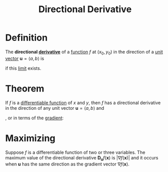 :PROPERTIES:
:ID:       ded44ef4-1c05-4fe6-a771-9765137065b0
:END:
#+title: Directional Derivative

* Definition
The *directional [[id:a350707f-ba1b-4912-ad8d-60e80e1c5d47][derivative]]* of a [[id:87d42439-b03b-48be-84ab-2215b4733dd7][function]] \(f\) at \((x_0,y_{0})\) in the direction of a [[id:107d4f63-d278-4fc7-bf8c-426ffe038507][unit vector]] \(\mathbf{u} = \langle a, b\rangle\) is

\begin{equation*}
\mathbf{D_u}f(x_0, y_0) = \lim_{h \to 0} \frac{f(x_0 + ha, y_0 + hb) - f(x_0, y_{0})}{h}
\end{equation*}

if this [[id:6ffde4e8-a12d-4c3a-bc24-675b5a38433c][limit]] exists.

* Theorem
If \(f\) is a [[id:086cb8a0-bd8b-465a-8b0c-65d60f454421][differentiable function]] of \(x\) and \(y\), then \(f\) has a directional derivative in the direction of any unit vector \(\mathbf{u} = \langle a, b\rangle\) and

\begin{equation*}
\mathbf{D_u}f(x,y) = f_x(x,y)a + f_y(x,y)b
\end{equation*}

, or in terms of the [[id:ff0a3356-e4d4-4bd8-8787-ae9537a90640][gradient]]:

\begin{equation*}
\mathbf{D_u}f(x,y) = \nabla f(x,y) \cdot \mathbf{u}
\end{equation*}

* Maximizing
Suppose \(f\) is a differentiable function of two or three variables.
The maximum value of the directional derivative \(\mathbf{D_u} f(\mathbf{x})\) is \(\lvert \nabla f(\mathbf{x})\rvert\) and it occurs when \(\mathbf{u}\) has the same direction as the gradient vector \(\nabla f(\mathbf{x})\).
